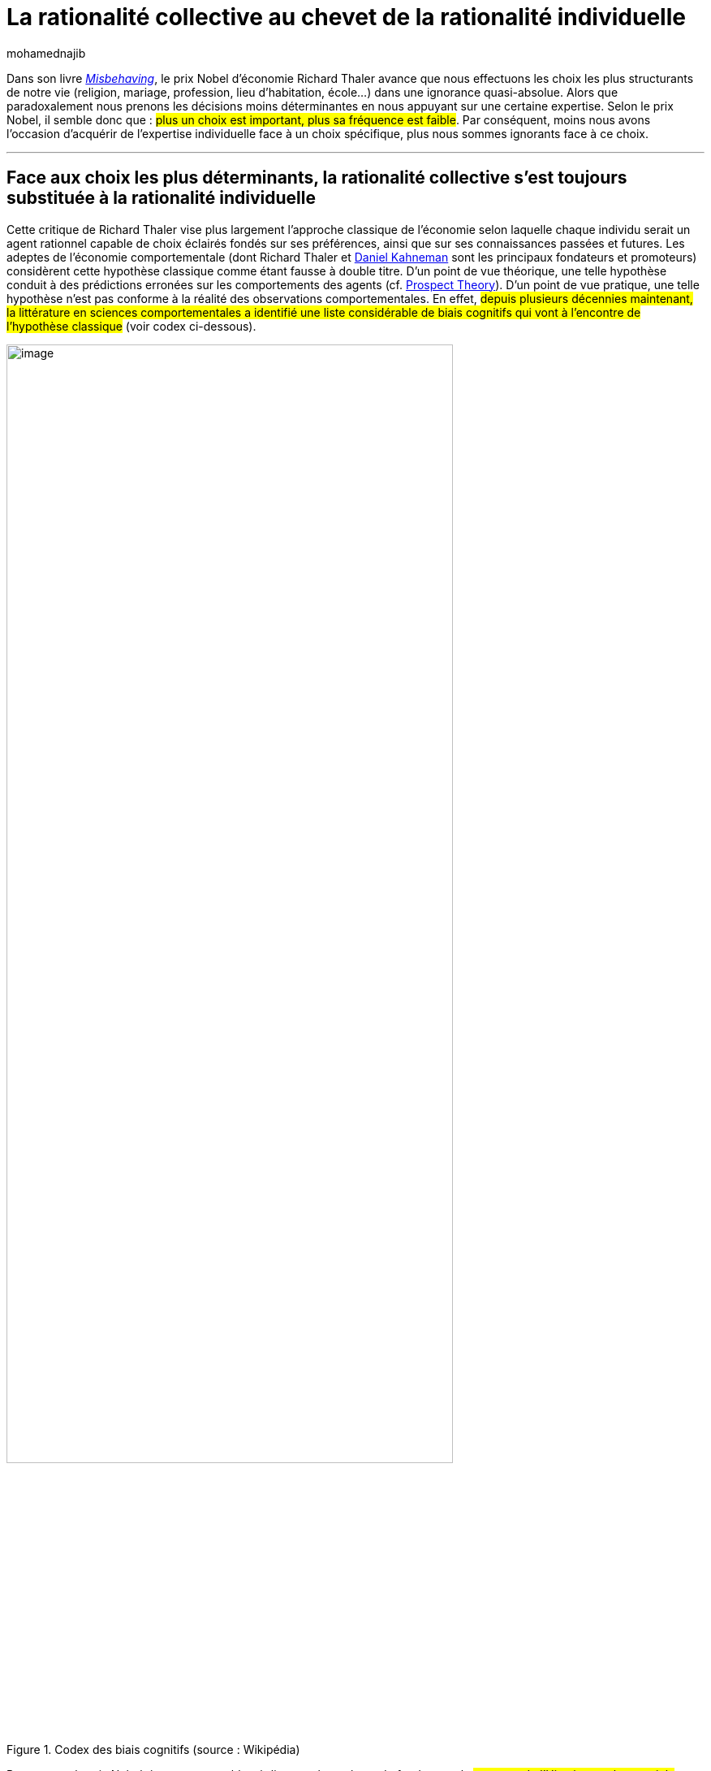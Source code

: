= La rationalité collective au chevet de la rationalité individuelle
:showtitle:
:page-navtitle: La rationalité collective au chevet de la rationalité individuelle
:page-excerpt: Selon le prix Nobel d’économie Richard Thaler, il semble donc que plus un choix est important, plus sa fréquence est faible. Par conséquent, moins nous avons l’occasion d’acquérir de l’expertise individuelle face à un choix spécifique, plus nous sommes ignorants face à ce choix. 
:layout: post
:author: mohamednajib
:page-tags: ['IntelligenceCollective','SciencesComportementales','DecisionMarketing','Nudge']
:docinfo: shared-footer
:page-vignette: choice_300x300.png
//:post-vignette:
:page-vignette-licence: Illustration par <a href='https://pixabay.com/fr/users/openclipart-vectors-30363/' target='_blank'>OpenClipart-Vectors</a>.
:page-liquid:

Dans son livre https://www.seuil.com/ouvrage/misbehaving-richard-h-thaler/9782021393972[_Misbehaving_^], le prix Nobel d’économie Richard Thaler avance que nous effectuons les choix les plus structurants de notre vie (religion, mariage, profession, lieu d’habitation, école…) dans une ignorance quasi-absolue. Alors que paradoxalement nous prenons les décisions moins déterminantes en nous appuyant sur une certaine expertise. Selon le prix Nobel, il semble donc que{nbsp}: #plus un choix est important, plus sa fréquence est faible#. Par conséquent, moins nous avons l’occasion d’acquérir de l’expertise individuelle face à un choix spécifique, plus nous sommes ignorants face à ce choix.

'''

== Face aux choix les plus déterminants, la rationalité collective s’est toujours substituée à la rationalité individuelle

Cette critique de Richard Thaler vise plus largement l’approche classique de l’économie selon laquelle chaque individu serait un agent rationnel capable de choix éclairés fondés sur ses préférences, ainsi que sur ses connaissances passées et futures. Les adeptes de l’économie comportementale (dont Richard Thaler et https://www.amazon.fr/Thinking-Fast-Slow-Daniel-Kahneman/dp/0374533555[Daniel Kahneman^] sont les principaux fondateurs et promoteurs) considèrent cette hypothèse classique comme étant fausse à double titre. D’un point de vue théorique, une telle hypothèse conduit à des prédictions erronées sur les comportements des agents (cf. https://www.uzh.ch/cmsssl/suz/dam/jcr:00000000-64a0-5b1c-0000-00003b7ec704/10.05-kahneman-tversky-79.pdf[Prospect Theory^]). D’un point de vue pratique, une telle hypothèse n’est pas conforme à la réalité des observations comportementales. En effet, #depuis plusieurs décennies maintenant, la littérature en sciences comportementales a identifié une liste considérable de biais cognitifs qui vont à l’encontre de l’hypothèse classique# (voir codex ci-dessous).

.Codex des biais cognitifs (source{nbsp}: Wikipédia)
image::{{'/images/mohamednajib/chevet1.png' | relative_url}}[image,width=80%,align="center"]

Pour autant, le prix Nobel, à son tour, semble négliger quelque chose de fondamental{nbsp}: #au cours de l’Histoire, quel que soit la culture, les décisions les plus cruciales (à priori prises en toute ignorance) étaient prises en charge par le collectif auquel appartenait l’individu#.

D’une certaine manière, la rationalité collective se substitue à la rationalité individuelle. Le collectif oriente l’individu vers une religion, un conjoint, un métier… De fait, #le collectif en tant que tel dispose d’une très longue expérience dans la prise de décision#, donc d’une certaine connaissance vis-à-vis de ces différents choix et donc par prolongement d’un certain niveau d’expertise. Cette connaissance ancrée au sein de collectifs se matérialise sous la forme de connaissances partagées ou de normes sociales structurant le collectif auquel l’individu appartient.

Par conséquent, les choix individuels les plus importants sont effectués dans une ignorance individuelle apparente compensée par la rationalité collective.

== La vraie problématique, c’est lorsque l’individu se désolidarise de la dimension collective ou du moins d’un certain noyau collectif «{nbsp}primitif{nbsp}»

Dès lors qu’un individu se désolidarise du collectif, il #perd accès à un immense réservoir d’informations et de connaissances#. Il doit alors effectuer lui-même des choix pour lesquels, historiquement, il n’avait pas besoin de disposer de connaissances particulières et pour lesquels, historiquement, la responsabilité était en fait confiée en grande partie à son noyau collectif «{nbsp}primitif{nbsp}».

#C’est l’expérience de la modernité de tendre à sortir l’individu du noyau collectif auquel il était associé pour l’intégrer dans un espace collectif plus large allant jusqu’à prendre la forme d’un Etat.#

Mais cette expérience n’est pas pour autant une expérience individualiste et égoïste comme nous l’entendons trop souvent. #Il s’agit davantage d’un mouvement de dépersonnalisation des rapports sociaux#. Pour le dire plus simplement, les rapports de l’individu au nouveau collectif sont moins personnels. Ils deviennent davantage formels et portés par des règles de fonctionnement. Dans ce nouveau collectif, la solidarité ne consiste plus à aider personnellement un proche mais à cotiser pour un régime médical, d’assurance sociale, de retraite… particulier.

#Ces relations formelles entre individu et collectif semblent plus efficaces# (je préfère compter sur la sécurité sociale pour prendre en charge mes soins que sur la générosité des membres de mon village ou de ma famille). Néanmoins, cette formalisation de nouveaux types de rapports sociaux s’accompagne de deux dimensions structurantes{nbsp}:

* la monétisation,
* et la légalisation des rapports sociaux.

#La monnaie et le droit sont devenus les principaux vecteurs de nos rapports sociaux.#

Pour s’en rendre compte de manière brute, il suffit d’observer l’inflation monétaire et https://fr.wikipedia.org/wiki/Inflation_l%C3%A9gislative[l’inflation législative^] au sein de nos sociétés.

.L'inflation normative (source{nbsp}: https://www.dalloz-actualite.fr/flash/des-indicateurs-pour-mesurer-l-inflation-normative#.X7zeGc1Kg2x[dalloz-actualite.fr^])
image::{{'/images/mohamednajib/chevet3.png' | relative_url}}[image,width=80%,align="center"]

Lorsque l’individu décide de se désolidariser du noyau collectif «{nbsp}primitif{nbsp}», il se retrouve donc dans une phase transitoire. Il doit effectuer seul des choix importants. Or, il ne peut pas compter sur son expérience individuelle pour effectuer ces choix primordiaux car il n’a que très peu d’occasions de les effectuer. Pour autant il ne peut pas se permettre de les effectuer au hasard.

Il se tourne donc naturellement vers plusieurs collectifs (l’entreprise et l’Etat étant actuellement les principaux exemples) auxquels il est directement lié pour disposer d’une partie du socle de connaissances et de valeurs nécessaires à l’orienter dans ses propres choix. #Ces collectifs doivent aider l’individu à prendre des décisions en proposant d’emblée une architecture de choix qui puisse l’orienter positivement#.

.Quelle porte choisir{nbsp}? (https://pixabay.com/fr/users/openclipart-vectors-30363[OpenClipart-Vectors^])
image::{{'/images/mohamednajib/chevet4.png' | relative_url}}[image,width=80%,align="center"]

C’est l’idée du https://blog.sciam.fr/tag/nudge[Nudge^] fondée par Richard Thaler et https://hls.harvard.edu/faculty/directory/10871/Sunstein[Cass Sunstein^] qui consiste à mieux orienter les choix individuels.

'''

De manière générale, ce que nous révèlent les sciences comportementales, c’est que la rationalité individuelle ne peut s’auto-suffire. Il lui faut s’appuyer sur la rationalité collective. Chez SCIAM, à notre échelle, c’est également ce que nous faisons, nous travaillons à aligner les dimensions individuelles et collectives en tirant profit de notre expertise en https://blog.sciam.fr/tag/sciencescomportementales/[sciences comportementales^] et en https://blog.sciam.fr/tag/intelligencecollective/[intelligence collective^].
